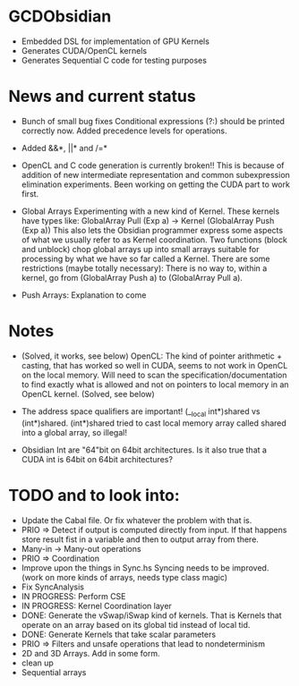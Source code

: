 
* GCDObsidian
  + Embedded DSL for implementation of GPU Kernels
  + Generates CUDA/OpenCL kernels
  + Generates Sequential C code for testing purposes
    
* News and current status
  + Bunch of small bug fixes 
     Conditional expressions (?:) should be printed correctly now. 
     Added precedence levels for operations. 
  + Added &&*, ||* and /=*  
  + OpenCL and C code generation is currently broken!!
    This is because of addition of new intermediate representation and 
    common subexpression elimination experiments. Been working on 
    getting the CUDA part to work first. 
  + Global Arrays
    Experimenting with a new kind of Kernel. These kernels 
    have types like: GlobalArray Pull (Exp a) -> Kernel (GlobalArray Push (Exp a))
    This also lets the Obsidian programmer express some aspects of what we 
    usually refer to as Kernel coordination. 
    Two functions (block and unblock) chop global arrays up into small arrays suitable 
    for processing by what we have so far called a Kernel.
    There are some restrictions (maybe totally necessary): There is no way to, 
    within a kernel, go from (GlobalArray Push a) to (GlobalArray Pull a).  
    
  + Push Arrays: Explanation to come
    
* Notes
  + (Solved, it works, see below)
    OpenCL: The kind of pointer arithmetic + casting, that has worked so well 
    in CUDA, seems to not work in OpenCL on the local memory. 
    Will need to scan the specification/documentation to find exactly what is 
    allowed and not on pointers to local memory in an OpenCL kernel. (Solved, see below)

  + The address space qualifiers are important! (__local int*)shared vs (int*)shared. 
    (int*)shared tried to cast local memory array called shared into a global array, so illegal!    

  + Obsidian Int are "64"bit on 64bit architectures. Is it also true that 
    a CUDA int is 64bit on 64bit architectures?

* TODO and to look into:
  + Update the Cabal file. Or fix whatever the problem with that is. 
  + PRIO => Detect if output is computed directly from input. 
    If that happens store result fist in a variable and 
    then to output array from there. 
  + Many-in -> Many-out operations 
  + PRIO => Coordination 
  + Improve upon the things in Sync.hs 
    Syncing needs to be improved. (work on more kinds of arrays, needs type class magic)
  + Fix SyncAnalysis
  + IN PROGRESS: Perform CSE
  + IN PROGRESS: Kernel Coordination layer
  + DONE: Generate the vSwap/iSwap kind of kernels. That is Kernels that operate 
          on an array based on its global tid instead of local tid.
  + DONE: Generate Kernels that take scalar parameters
  + PRIO => Filters and unsafe operations that lead to nondeterminism
  + 2D and 3D Arrays. Add in some form.  
  + clean up
  + Sequential arrays
    
